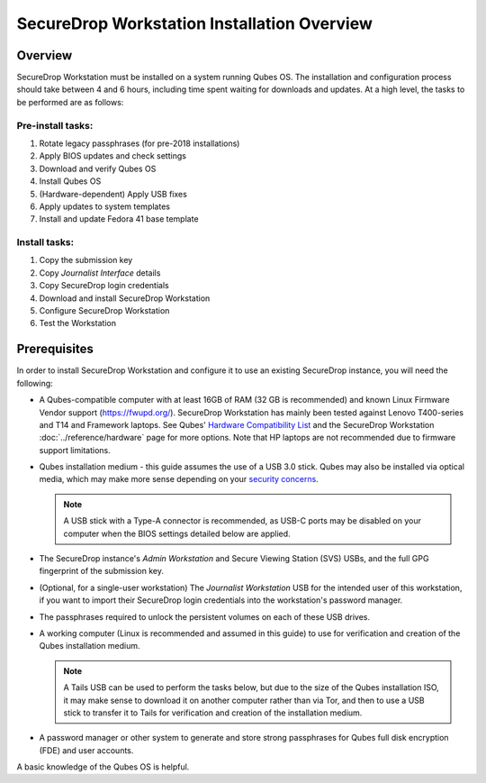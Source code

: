 SecureDrop Workstation Installation Overview
============================================

Overview
--------

SecureDrop Workstation must be installed on a system running Qubes OS. The installation and configuration process should take between 4 and 6 hours, including time spent waiting for downloads and updates. At a high level, the tasks to be performed are as follows:

Pre-install tasks:
~~~~~~~~~~~~~~~~~~

#. Rotate legacy passphrases (for pre-2018 installations)
#. Apply BIOS updates and check settings
#. Download and verify Qubes OS
#. Install Qubes OS
#. (Hardware-dependent) Apply USB fixes
#. Apply updates to system templates
#. Install and update Fedora 41 base template

Install tasks:
~~~~~~~~~~~~~~

#. Copy the submission key
#. Copy *Journalist Interface* details
#. Copy SecureDrop login credentials
#. Download and install SecureDrop Workstation
#. Configure SecureDrop Workstation
#. Test the Workstation


Prerequisites
-------------
In order to install SecureDrop Workstation and configure it to use an existing SecureDrop instance, you will need the following:

- A Qubes-compatible computer with at least 16GB of RAM (32 GB is recommended) and known Linux Firmware Vendor support (https://fwupd.org/). SecureDrop Workstation has mainly been tested against Lenovo T400-series and T14 and Framework laptops. See Qubes' `Hardware Compatibility List <https://www.qubes-os.org/hcl/>`_ and the SecureDrop Workstation :doc:`../reference/hardware` page for more options. Note that HP laptops are not recommended due to firmware support limitations.
- Qubes installation medium - this guide assumes the use of a USB 3.0 stick. Qubes may also be installed via optical media, which may make more sense depending on your `security concerns <https://www.qubes-os.org/doc/install-security/>`_.

  .. note:: A USB stick with a Type-A connector is recommended, as USB-C ports may be disabled on your computer when the BIOS settings detailed below are applied.

- The SecureDrop instance's *Admin Workstation* and Secure Viewing Station (SVS) USBs, and the full GPG fingerprint of the submission key.
- (Optional, for a single-user workstation) The *Journalist Workstation* USB for the intended user of this workstation, if you want to import their SecureDrop login credentials into the workstation's password manager.
- The passphrases required to unlock the persistent volumes on each of these USB drives.

- A working computer (Linux is recommended and assumed in this guide) to use for verification and creation of the Qubes installation medium.

  .. note:: A Tails USB can be used to perform the tasks below, but due to the size of the Qubes installation ISO, it may make sense to download it on another computer rather than via Tor, and then to use a USB stick to transfer it to Tails for verification and creation of the installation medium.

- A password manager or other system to generate and store strong passphrases for Qubes full disk encryption (FDE) and user accounts.

A basic knowledge of the Qubes OS is helpful.
